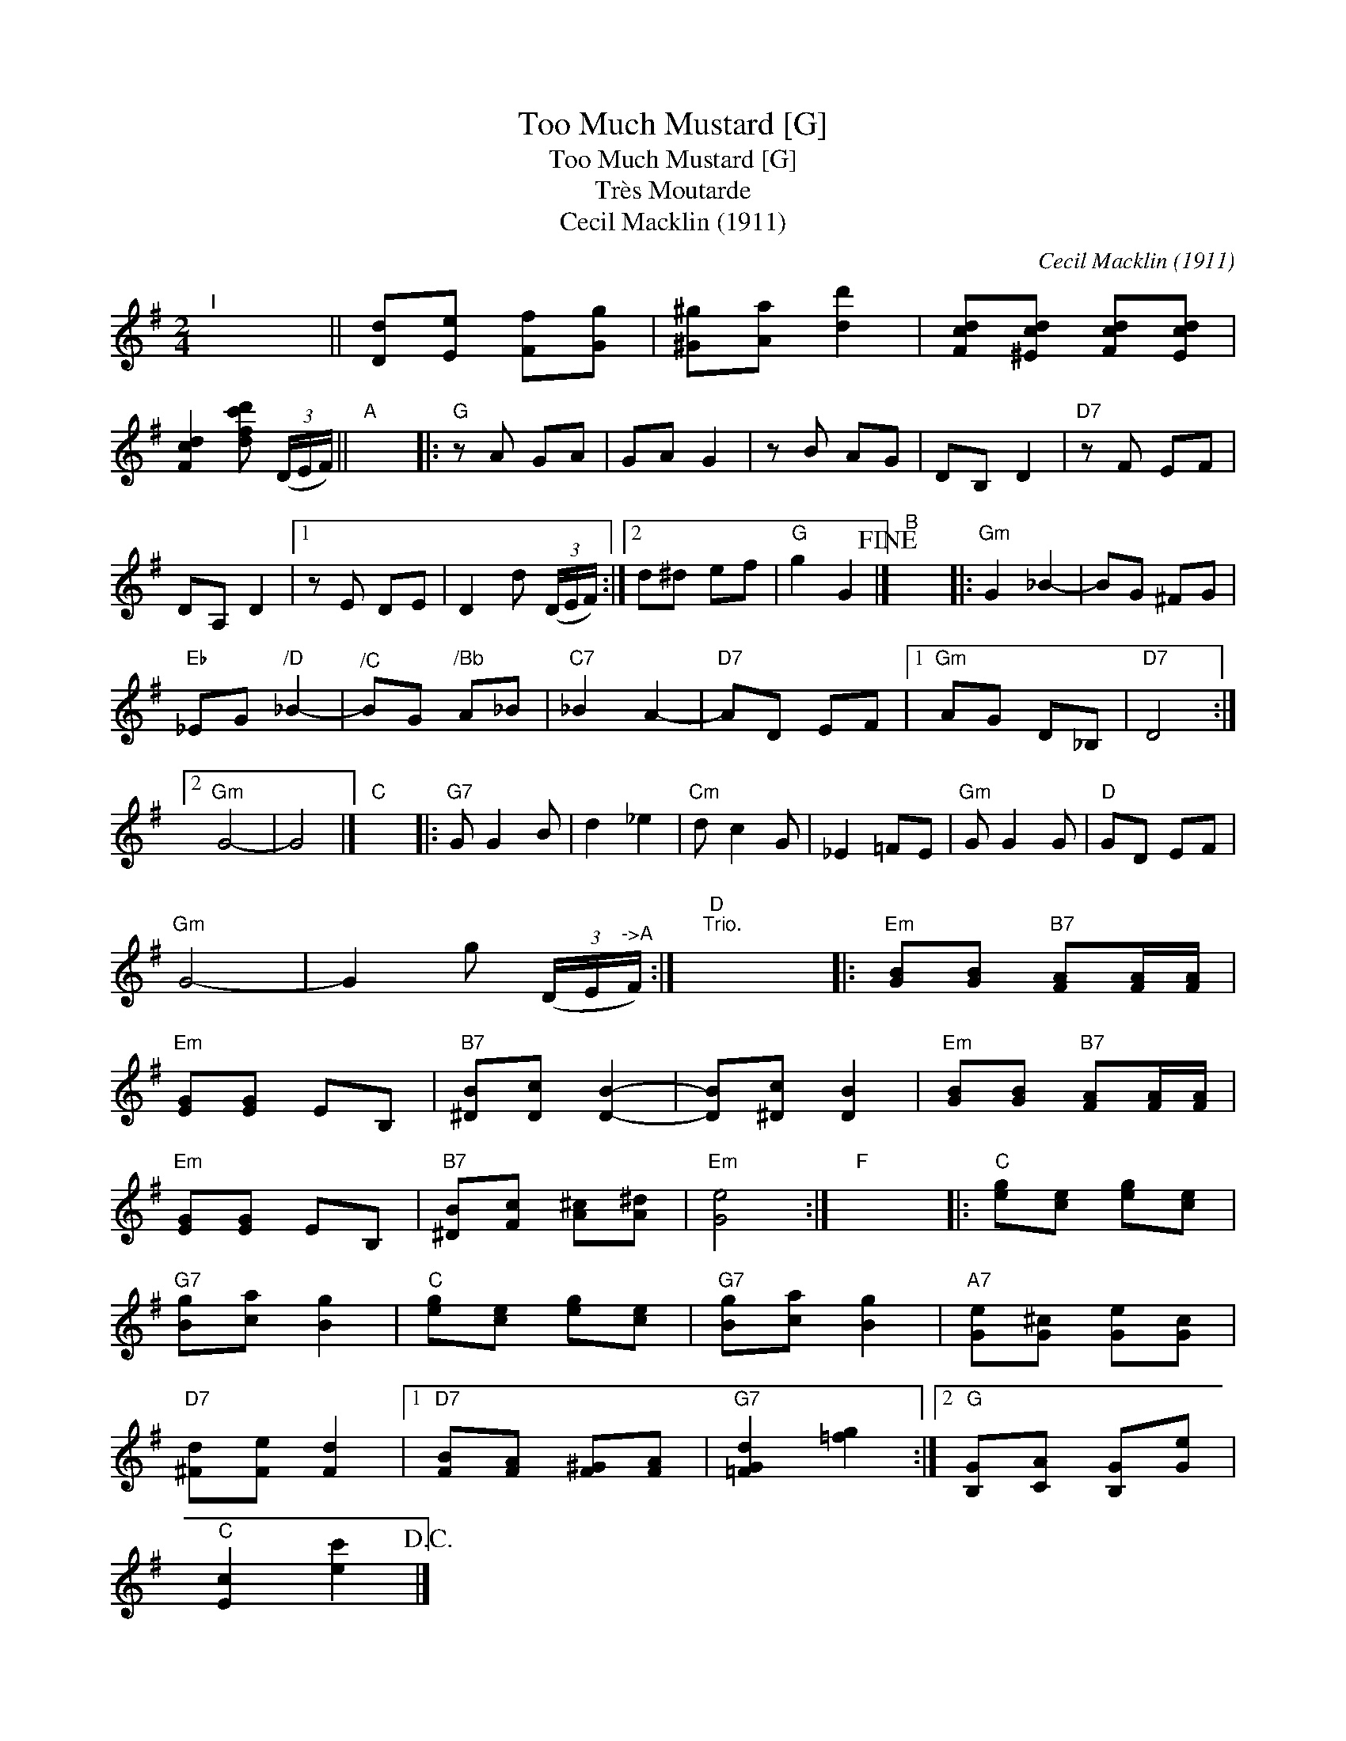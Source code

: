 X:1
T:Too Much Mustard [G]
T:Too Much Mustard [G]
T:Tr\`es Moutarde
T:Cecil Macklin (1911)
C:Cecil Macklin (1911)
L:1/8
M:2/4
K:G
V:1 treble 
V:1
"^I" x4 || [Dd][Ee] [Ff][Gg] | [^G^g][Aa] [dd']2 | [Fcd][^Ecd] [Fcd][Ecd] | %4
 [Fcd]2 [dfc'd'] (3(D/E/F/) ||"A" x4 |:"G" z A GA | GA G2 | z B AG | DB, D2 |"D7" z F EF | %11
 DA, D2 |1 z E DE | D2 d (3(D/E/F/) :|2 d^d ef |"G" g2 G2!fine! |]"B" x4 |:"Gm" G2 _B2- | BG ^FG | %19
"Eb" _EG"^/D" _B2- |"^/C" BG"^/Bb" A_B |"C7" _B2 A2- |"D7" AD EF |1"Gm" AG D_B, |"D7" D4 :|2 %25
"Gm" G4- | G4 |]"C" x4 |:"G7" G G2 B | d2 _e2 |"Cm" d c2 G | _E2 =FE |"Gm" G G2 G |"D" GD EF | %34
"Gm" G4- | G2 g (3(D/E/"^->A"F/) :|"D""^Trio." x4 |:"Em" [GB][GB]"B7" [FA][FA]/[FA]/ | %38
"Em" [EG][EG] EB, |"B7" [^DB][Dc] [DB]2- | [DB][^Dc] [DB]2 |"Em" [GB][GB]"B7" [FA][FA]/[FA]/ | %42
"Em" [EG][EG] EB, |"B7" [^DB][Fc] [A^c][A^d] |"Em" [Ge]4 :|"F" x4 |:"C" [eg][ce] [eg][ce] | %47
"G7" [Bg][ca] [Bg]2 |"C" [eg][ce] [eg][ce] |"G7" [Bg][ca] [Bg]2 |"A7" [Ge][G^c] [Ge][Gc] | %51
"D7" [^Fd][Fe] [Fd]2 |1"D7" [FB][FA] [F^G][FA] |"G7" [=FGd]2 [=fg]2 :|2"G" [B,G][CA] [B,G][Ge] | %55
"C" [Ec]2 [ec']2!D.C.! |] %56

